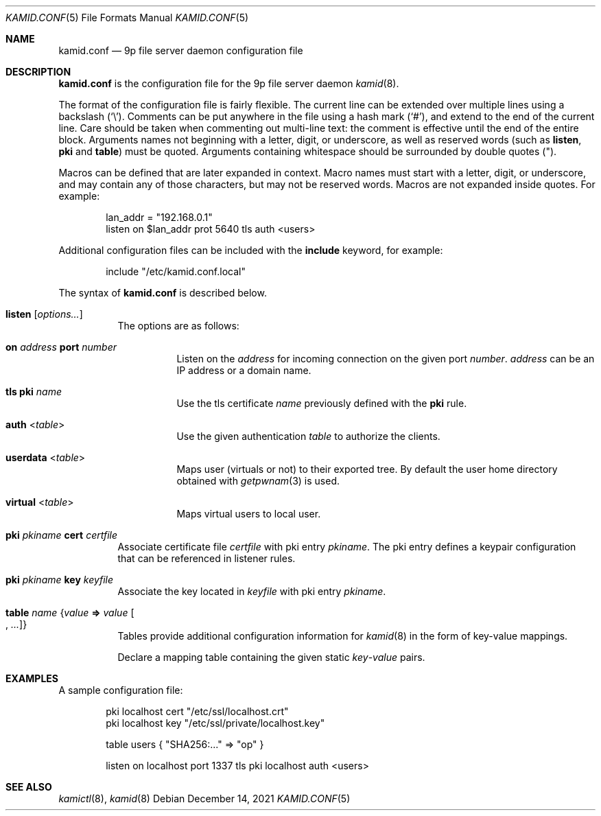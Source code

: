 .\" Copyright (c) 2021 Omar Polo <op@omarpolo.com>
.\"
.\" Permission to use, copy, modify, and distribute this software for any
.\" purpose with or without fee is hereby granted, provided that the above
.\" copyright notice and this permission notice appear in all copies.
.\"
.\" THE SOFTWARE IS PROVIDED "AS IS" AND THE AUTHOR DISCLAIMS ALL WARRANTIES
.\" WITH REGARD TO THIS SOFTWARE INCLUDING ALL IMPLIED WARRANTIES OF
.\" MERCHANTABILITY AND FITNESS. IN NO EVENT SHALL THE AUTHOR BE LIABLE FOR
.\" ANY SPECIAL, DIRECT, INDIRECT, OR CONSEQUENTIAL DAMAGES OR ANY DAMAGES
.\" WHATSOEVER RESULTING FROM LOSS OF USE, DATA OR PROFITS, WHETHER IN AN
.\" ACTION OF CONTRACT, NEGLIGENCE OR OTHER TORTIOUS ACTION, ARISING OUT OF
.\" OR IN CONNECTION WITH THE USE OR PERFORMANCE OF THIS SOFTWARE.
.\"
.Dd $Mdocdate: December 14 2021 $
.Dt KAMID.CONF 5
.Os
.Sh NAME
.Nm kamid.conf
.Nd 9p file server daemon configuration file
.Sh DESCRIPTION
.Nm
is the configuration file for the 9p file server daemon
.Xr kamid 8 .
.Pp
The format of the configuration file is fairly flexible.
The current line can be extended over multiple lines using a backslash
.Pq Sq \e .
Comments can be put anywhere in the file using a hash mark
.Pq Sq # ,
and extend to the end of the current line.
Care should be taken when commenting out multi-line text: the comment is
effective until the end of the entire block.
Arguments names not beginning with a letter, digit, or underscore, as
well as reserved words
(such as
.Ic listen ,
.Ic pki
and
.Ic table )
must be quoted.
Arguments containing whitespace should be surrounded by double quotes
.Pq \&" .
.Pp
Macros can be defined that are later expanded in context.
Macro names must start with a letter, digit, or underscore, and may
contain any of those characters, but may not be reserved words.
Macros are not expanded inside quotes.
For example:
.Bd -literal -offset indent
lan_addr = "192.168.0.1"
listen on $lan_addr prot 5640 tls auth <users>
.Ed
.Pp
Additional configuration files can be included with the
.Ic include
keyword, for example:
.Bd -literal -offset indent
include "/etc/kamid.conf.local"
.Ed
.Pp
The syntax of
.Nm
is described below.
.Bl -tag -width Ds
.It Ic listen Op Ar options...
The options are as follows:
.Bl -tag -width Ds
.It Ic on Ar address Ic port Ar number
Listen on the
.Ar address
for incoming connection on the given port
.Ar number .
.Ar address
can be an IP address or a domain name.
.It Ic tls Ic pki Ar name
Use the tls certificate
.Ar name
previously defined with the
.Ic pki
rule.
.It Ic auth Pf < Ar table Ns >
Use the given authentication
.Ar table
to authorize the clients.
.It Ic userdata Pf < Ar table Ns >
Maps user
.Pq virtuals or not
to their exported tree.
By default the user home directory obtained with
.Xr getpwnam 3
is used.
.It Ic virtual Pf < Ar table Ns >
Maps virtual users to local user.
.El
.It Ic pki Ar pkiname Ic cert Ar certfile
Associate certificate file
.Ar certfile
with pki entry
.Ar pkiname .
The pki entry defines a keypair configuration that can be referenced in
listener rules.
.It Ic pki Ar pkiname Ic key Ar keyfile
Associate the key located in
.Ar keyfile
with pki entry
.Ar pkiname .
.\" TODO: document the other syntax for the table
.It Ic table Ar name Brq Ar value Cm => Ar value Oo , Ar ... Oc
Tables provide additional configuration information for
.Xr kamid 8
in the form of key-value mappings.
.Pp
Declare a mapping table containing the given static
.Ar key Ns Pf - Ar value
pairs.
.El
.Sh EXAMPLES
A sample configuration file:
.Bd -literal -offset indent
pki localhost cert "/etc/ssl/localhost.crt"
pki localhost key "/etc/ssl/private/localhost.key"

table users { "SHA256:..." => "op" }

listen on localhost port 1337 tls pki localhost auth <users>
.Ed
.Sh SEE ALSO
.Xr kamictl 8 ,
.Xr kamid 8
